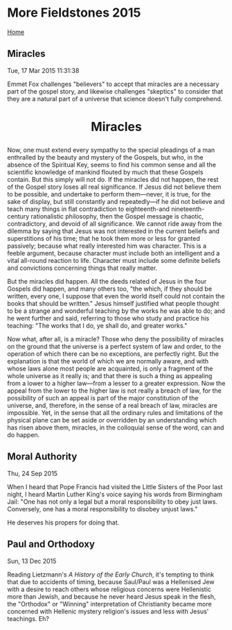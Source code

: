 * More Fieldstones 2015
  :PROPERTIES:
  :CUSTOM_ID: more-fieldstones-2015
  :END:

[[./index.html][Home]]

** Miracles
   :PROPERTIES:
   :CUSTOM_ID: miracles
   :END:

Tue, 17 Mar 2015 11:31:38

Emmet Fox challenges "believers" to accept that miracles are a necessary part of the gospel story, and likewise challenges "skeptics" to consider that they are a natural part of a universe that science doesn't fully comprehend.

#+BEGIN_HTML
  <h1 align="center">
#+END_HTML

Miracles

#+BEGIN_HTML
  </h1>
#+END_HTML

Now, one must extend every sympathy to the special pleadings of a man enthralled by the beauty and mystery of the Gospels, but who, in the absence of the Spiritual Key, seems to find his common sense and all the scientific knowledge of mankind flouted by much that these Gospels contain. But this simply will not do. If the miracles did not happen, the rest of the Gospel story loses all real significance. If Jesus did not believe them to be possible, and undertake to perform them---never, it is true, for the sake of display, but still constantly and repeatedly---if he did not believe and teach many things in flat contradiction to eighteenth-and nineteenth-century rationalistic philosophy, then the Gospel message is chaotic, contradictory, and devoid of all significance. We cannot ride away from the dilemma by saying that Jesus was not interested in the current beliefs and superstitions of his time; that he took them more or less for granted passively; because what really interested him was character. This is a feeble argument, because character must include both an intelligent and a vital all-round reaction to life. Character must include some definite beliefs and convictions concerning things that really matter.

But the miracles did happen. All the deeds related of Jesus in the four Gospels did happen, and many others too, "the which, if they should be written, every one, I suppose that even the world itself could not contain the books that should be written." Jesus himself justified what people thought to be a strange and wonderful teaching by the works he was able to do; and he went further and said, referring to those who study and practice his teaching: "The works that I do, ye shall do, and greater works."

Now what, after all, is a miracle? Those who deny the possibility of miracles on the ground that the universe is a perfect system of law and order, to the operation of which there can be no exceptions, are perfectly right. But the explanation is that the world of which we are normally aware, and with whose laws alone most people are acquainted, is only a fragment of the whole universe as it really is; and that there is such a thing as appealing from a lower to a higher law---from a lesser to a greater expression. Now the appeal from the lower to the higher law is not really a breach of law, for the possibility of such an appeal is part of the major constitution of the universe, and, therefore, in the sense of a real breach of law, miracles are impossible. Yet, in the sense that all the ordinary rules and limitations of the physical plane can be set aside or overridden by an understanding which has risen above them, miracles, in the colloquial sense of the word, can and do happen.

** Moral Authority
   :PROPERTIES:
   :CUSTOM_ID: moral-authority
   :END:

Thu, 24 Sep 2015

When I heard that Pope Francis had visited the Little Sisters of the Poor last night, I heard Martin Luther King's voice saying his words from Birmingham Jail: "One has not only a legal but a moral responsibility to obey just laws. Conversely, one has a moral responsibility to disobey unjust laws."

He deserves his propers for doing that.

** Paul and Orthodoxy
   :PROPERTIES:
   :CUSTOM_ID: paul-and-orthodoxy
   :END:

Sun, 13 Dec 2015

Reading Lietzmann's /A History of the Early Church/, it's tempting to think that due to accidents of timing, because Saul/Paul was a Hellenised Jew with a desire to reach others whose religious concerns were Hellenistic more than Jewish, and because he never heard Jesus speak in the flesh, the "Orthodox" or "Winning" interpretation of Christianity became more concerned with Hellenic mystery religion's issues and less with Jesus' teachings. Eh?
